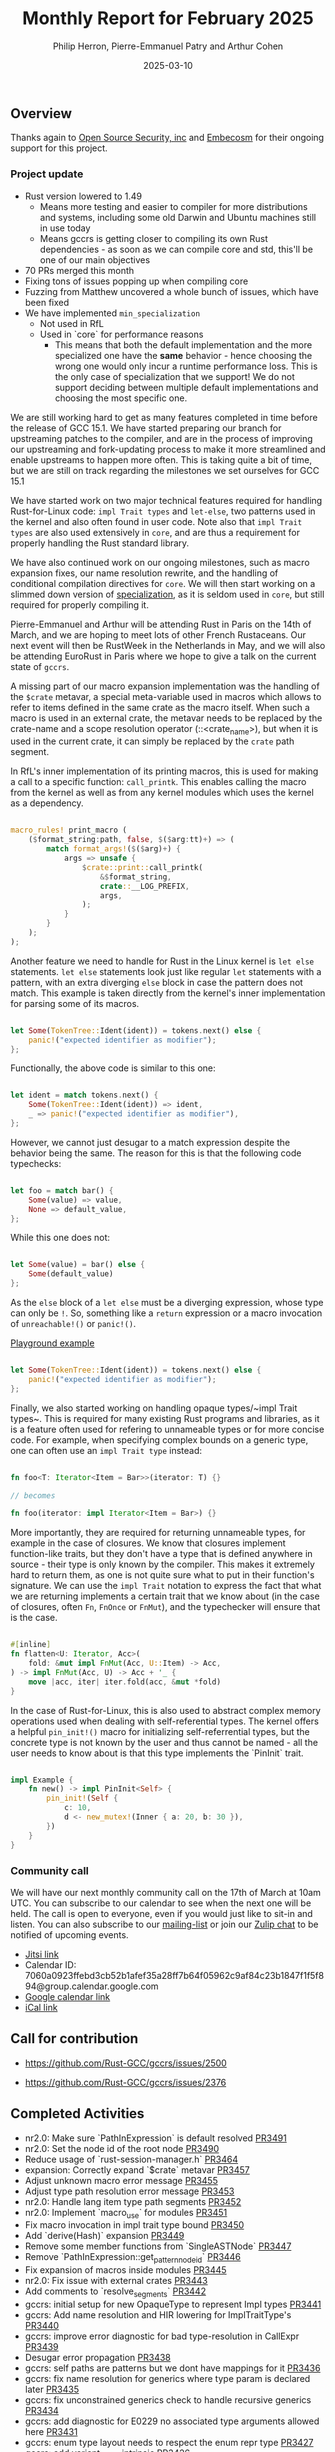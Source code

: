 #+title:  Monthly Report for February 2025
#+author: Philip Herron, Pierre-Emmanuel Patry and Arthur Cohen
#+date:   2025-03-10

** Overview

Thanks again to [[https://opensrcsec.com/][Open Source Security, inc]] and [[https://www.embecosm.com/][Embecosm]] for their ongoing support for this project.

*** Project update

- Rust version lowered to 1.49
    - Means more testing and easier to compiler for more distributions and systems, including some old Darwin and Ubuntu machines still in use today
    - Means gccrs is getting closer to compiling its own Rust dependencies - as soon as we can compile core and std, this'll be one of our main objectives
- 70 PRs merged this month
- Fixing tons of issues popping up when compiling core
- Fuzzing from Matthew uncovered a whole bunch of issues, which have been fixed
- We have implemented ~min_specialization~
    - Not used in RfL
    - Used in `core` for performance reasons
        - This means that both the default implementation and the more specialized one have the *same* behavior - hence choosing the wrong one would only incur a runtime performance loss. This is the only case of specialization that we support! We do not support deciding between multiple default implementations and choosing the most specific one.

We are still working hard to get as many features completed in time before the release of GCC 15.1. We have started preparing our branch for upstreaming patches to the compiler, and are in the process of improving our upstreaming and fork-updating process to make it more streamlined and enable upstreams to happen more often. This is taking quite a bit of time, but we are still on track regarding the milestones we set ourselves for GCC 15.1

We have started work on two major technical features required for handling Rust-for-Linux code: ~impl Trait types~ and ~let-else~, two patterns used in the kernel and also often found in user code. Note also that ~impl Trait types~ are also used extensively in ~core~, and are thus a requirement for properly handling the Rust standard library.

We have also continued work on our ongoing milestones, such as macro expansion fixes, our name resolution rewrite, and the handling of conditional compilation directives for ~core~. We will then start working on a slimmed down version of [[https://rust-lang.github.io/rfcs/1210-impl-specialization.html][specialization]], as it is seldom used in ~core~, but still required for properly compiling it.

[[./assets/mermaid-03-monthly.svg]]

Pierre-Emmanuel and Arthur will be attending Rust in Paris on the 14th of March, and we are hoping to meet lots of other French Rustaceans. Our next event will then be RustWeek in the Netherlands in May, and we will also be attending EuroRust in Paris where we hope to give a talk on the current state of ~gccrs~.

A missing part of our macro expansion implementation was the handling of the ~$crate~ metavar, a special meta-variable used in macros which allows to refer to items defined in the same crate as the macro itself. When such a macro is used in an external crate, the metavar needs to be replaced by the crate-name and a scope resolution operator (::<crate_name>), but when it is used in the current crate, it can simply be replaced by the ~crate~ path segment.

In RfL's inner implementation of its printing macros, this is used for making a call to a specific function: ~call_printk~. This enables calling the macro from the kernel as well as from any kernel modules which uses the kernel as a dependency.

#+BEGIN_SRC rust

macro_rules! print_macro (
    ($format_string:path, false, $($arg:tt)+) => (
        match format_args!($($arg)+) {
            args => unsafe {
                $crate::print::call_printk(
                    &$format_string,
                    crate::__LOG_PREFIX,
                    args,
                );
            }
        }
    );
);

#+END_SRC

Another feature we need to handle for Rust in the Linux kernel is ~let else~ statements. ~let else~ statements look just like regular ~let~ statements with a pattern, with an extra diverging ~else~ block in case the pattern does not match. This example is taken directly from the kernel's inner implementation for parsing some of its macros.

#+BEGIN_SRC rust

let Some(TokenTree::Ident(ident)) = tokens.next() else {
    panic!("expected identifier as modifier");
};

#+END_SRC

Functionally, the above code is similar to this one:

#+BEGIN_SRC rust

let ident = match tokens.next() {
    Some(TokenTree::Ident(ident)) => ident,
    _ => panic!("expected identifier as modifier"),
};

#+END_SRC

However, we cannot just desugar to a match expression despite the behavior being the same. The reason for this is that the following code typechecks:

#+BEGIN_SRC rust

let foo = match bar() {
    Some(value) => value,
    None => default_value,
};

#+END_SRC

While this one does not:

#+BEGIN_SRC rust

let Some(value) = bar() else {
    Some(default_value)
};

#+END_SRC

As the ~else~ block of a ~let else~ must be a diverging expression, whose type can only be ~!~. So, something like a ~return~ expression or a macro invocation of ~unreachable!()~ or ~panic!()~.

[[https://play.rust-lang.org/?version=stable&mode=debug&edition=2024&gist=d60a434b58ebee9c4a05624907cdda19][Playground example]]

#+BEGIN_SRC rust

let Some(TokenTree::Ident(ident)) = tokens.next() else {
    panic!("expected identifier as modifier");
};

#+END_SRC

Finally, we also started working on handling opaque types/~impl Trait types~. This is required for many existing Rust programs and libraries, as it is a feature often used for refering to unnameable types or for more concise code. For example, when specifying complex bounds on a generic type, one can often use an ~impl Trait type~ instead:

#+BEGIN_SRC rust

fn foo<T: Iterator<Item = Bar>>(iterator: T) {}

// becomes

fn foo(iterator: impl Iterator<Item = Bar>) {}

#+END_SRC

More importantly, they are required for returning unnameable types, for example in the case of closures. We know that closures implement function-like traits, but they don't have a type that is defined anywhere in source - their type is only known by the compiler. This makes it extremely hard to return them, as one is not quite sure what to put in their function's signature. We can use the ~impl Trait~ notation to express the fact that what we are returning implements a certain trait that we know about (in the case of closures, often ~Fn~, ~FnOnce~ or ~FnMut~), and the typechecker will ensure that is the case.

#+BEGIN_SRC rust

#[inline]
fn flatten<U: Iterator, Acc>(
    fold: &mut impl FnMut(Acc, U::Item) -> Acc,
) -> impl FnMut(Acc, U) -> Acc + '_ {
    move |acc, iter| iter.fold(acc, &mut *fold)
}

#+END_SRC

In the case of Rust-for-Linux, this is also used to abstract complex memory operations used when dealing with self-referential types. The kernel offers a helpful ~pin_init!()~ macro for initializing self-referrential types, but the concrete type is not known by the user and thus cannot be named - all the user needs to know about is that this type implements the `PinInit` trait.

#+BEGIN_SRC rust

impl Example {
    fn new() -> impl PinInit<Self> {
        pin_init!(Self {
            c: 10,
            d <- new_mutex!(Inner { a: 20, b: 30 }),
        })
    }
}

#+END_SRC

#+BEGIN_COMMENT


flowchart LR;
    subgraph target[Target Components]
        core --> alloc;
        alloc --> Rust-for-Linux;
    end

    subgraph milestone[Milestone]
        specialization -- Improve performance of iter functions --> core;
        let-else -- Complex derive macros --> Rust-for-Linux;
        expansion[Macro expansion] -- Complex type macros for primitive types --> core;
        impl[impl Trait generics] -- Iterator and slice functions --> core;
        impl -- Lots of generic kernel functions --> Rust-for-Linux;
    end;

    classDef externNode fill:#fcf06a,stroke:#090909,color:#000000;
    classDef innerNode fill:#ffffff,color#000000;
    classDef subgraphColor fill:#f2aef9,stroke:#000000,opacity:65%;
    classDef outerSubGraph fill:#f0f0f0,stroke:#000000;

    class specialization,let-else,expansion,impl externNode;
    class core,alloc,Rust-for-Linux innerNode;
    class target subgraphColor;
    class milestone outerSubGraph;

#+END_COMMENT

*** Community call

We will have our next monthly community call on the 17th of March at 10am UTC. You can subscribe to our calendar to see when the next one will be held. The call is open to everyone, even if you would just like to sit-in and listen. You can also subscribe to our [[https://gcc.gnu.org/mailman/listinfo/gcc-rust][mailing-list]] or join our [[https://gcc-rust.zulipchat.com][Zulip chat]] to be notified of upcoming events.

- [[https://meet.jit.si/gccrs-community-call-march][Jitsi link]]
- Calendar ID: 7060a0923ffebd3cb52b1afef35a28ff7b64f05962c9af84c23b1847f1f5f894@group.calendar.google.com
- [[https://calendar.google.com/calendar/embed?src=7060a0923ffebd3cb52b1afef35a28ff7b64f05962c9af84c23b1847f1f5f894%40group.calendar.google.com][Google calendar link]]
- [[https://calendar.google.com/calendar/ical/7060a0923ffebd3cb52b1afef35a28ff7b64f05962c9af84c23b1847f1f5f894%40group.calendar.google.com/public/basic.ics][iCal link]]

** Call for contribution

- https://github.com/Rust-GCC/gccrs/issues/2500

- https://github.com/Rust-GCC/gccrs/issues/2376

** Completed Activities

- nr2.0: Make sure `PathInExpression` is default resolved                    [[https://github.com/rust-gcc/gccrs/pull/3491][PR3491]]
- nr2.0: Set the node id of the root node                                    [[https://github.com/rust-gcc/gccrs/pull/3490][PR3490]]
- Reduce usage of `rust-session-manager.h`                                   [[https://github.com/rust-gcc/gccrs/pull/3464][PR3464]]
- expansion: Correctly expand `$crate` metavar                               [[https://github.com/rust-gcc/gccrs/pull/3457][PR3457]]
- Adjust unknown macro error message                                         [[https://github.com/rust-gcc/gccrs/pull/3455][PR3455]]
- Adjust type path resolution error message                                  [[https://github.com/rust-gcc/gccrs/pull/3453][PR3453]]
- nr2.0: Handle lang item type path segments                                 [[https://github.com/rust-gcc/gccrs/pull/3452][PR3452]]
- nr2.0: Implement `macro_use` for modules                                   [[https://github.com/rust-gcc/gccrs/pull/3451][PR3451]]
- Fix macro invocation in impl trait type bound                              [[https://github.com/rust-gcc/gccrs/pull/3450][PR3450]]
- Add `derive(Hash)` expansion                                               [[https://github.com/rust-gcc/gccrs/pull/3449][PR3449]]
- Remove some member functions from `SingleASTNode`                          [[https://github.com/rust-gcc/gccrs/pull/3447][PR3447]]
- Remove `PathInExpression::get_pattern_node_id`                             [[https://github.com/rust-gcc/gccrs/pull/3446][PR3446]]
- Fix expansion of macros inside modules                                     [[https://github.com/rust-gcc/gccrs/pull/3445][PR3445]]
- nr2.0: Fix issue with external crates                                      [[https://github.com/rust-gcc/gccrs/pull/3443][PR3443]]
- Add comments to `resolve_segments`                                         [[https://github.com/rust-gcc/gccrs/pull/3442][PR3442]]
- gccrs: initial setup for new OpaqueType to represent Impl types            [[https://github.com/rust-gcc/gccrs/pull/3441][PR3441]]
- gccrs: Add name resolution and HIR lowering for ImplTraitType's            [[https://github.com/rust-gcc/gccrs/pull/3440][PR3440]]
- gccrs: improve error diagnostic for bad type-resolution in CallExpr        [[https://github.com/rust-gcc/gccrs/pull/3439][PR3439]]
- Desugar error propagation                                                  [[https://github.com/rust-gcc/gccrs/pull/3438][PR3438]]
- gccrs: self paths are patterns but we dont have mappings for it            [[https://github.com/rust-gcc/gccrs/pull/3436][PR3436]]
- gccrs: fix name resolution for generics where type param is declared later [[https://github.com/rust-gcc/gccrs/pull/3435][PR3435]]
- gccrs: fix unconstrained generics check to handle recursive generics       [[https://github.com/rust-gcc/gccrs/pull/3434][PR3434]]
- gccrs: add diagnostic for E0229 no associated type arguments allowed here  [[https://github.com/rust-gcc/gccrs/pull/3431][PR3431]]
- gccrs: enum type layout needs to respect the enum repr type                [[https://github.com/rust-gcc/gccrs/pull/3427][PR3427]]
- gccrs: add variant_count intrinsic                                         [[https://github.com/rust-gcc/gccrs/pull/3426][PR3426]]
- gccrs: add discriminant value intrinsic                                    [[https://github.com/rust-gcc/gccrs/pull/3425][PR3425]]
- Get rid of duplicate interface #3396                                       [[https://github.com/rust-gcc/gccrs/pull/3423][PR3423]]
- gccrs: remove bad type checking diagnostic                                 [[https://github.com/rust-gcc/gccrs/pull/3421][PR3421]]
- Add warning about default visitor usage                                    [[https://github.com/rust-gcc/gccrs/pull/3419][PR3419]]
- nr2.0: Run `DefaultResolver::visit` on `PathInExpression`                  [[https://github.com/rust-gcc/gccrs/pull/3418][PR3418]]
- gccrs: Add test case to show issue is fixed                                [[https://github.com/rust-gcc/gccrs/pull/3417][PR3417]]
- nr2.0: Resolve paths which start with Self                                 [[https://github.com/rust-gcc/gccrs/pull/3416][PR3416]]
- derive(PartialEq): Add partial implementation (hehe)                       [[https://github.com/rust-gcc/gccrs/pull/3415][PR3415]]
- gccrs: Fix compilation of trait-items which map to impl items              [[https://github.com/rust-gcc/gccrs/pull/3414][PR3414]]
- gccrs: Fix bad generic substitution error on fn/adt types                  [[https://github.com/rust-gcc/gccrs/pull/3413][PR3413]]
- gccrs: Fix crash in privay reporter for placeholder types                  [[https://github.com/rust-gcc/gccrs/pull/3412][PR3412]]
- gccrs: coercion sites allow for type inference as well.                    [[https://github.com/rust-gcc/gccrs/pull/3411][PR3411]]
- gccrs: Fix ICE during path probe                                           [[https://github.com/rust-gcc/gccrs/pull/3410][PR3410]]
- gccrs: Fix ICE when fn_once and fn_once_output lang item is not defined    [[https://github.com/rust-gcc/gccrs/pull/3409][PR3409]]
- nr2.0: Remove accidental copies of resolver                                [[https://github.com/rust-gcc/gccrs/pull/3408][PR3408]]
- Add `derive(Default)`                                                      [[https://github.com/rust-gcc/gccrs/pull/3399][PR3399]]
- inline-asm: Fix some warnings                                              [[https://github.com/rust-gcc/gccrs/pull/3393][PR3393]]
- Desugar for-loops in the AST                                               [[https://github.com/rust-gcc/gccrs/pull/3392][PR3392]]
- hir-dump: Fix more segfaults in the HIR dump                               [[https://github.com/rust-gcc/gccrs/pull/3316][PR3316]]
- Add type check on if-expr                                                  [[https://github.com/rust-gcc/gccrs/pull/3306][PR3306]]
- Fix bug in type resolution of paths                                        [[https://github.com/rust-gcc/gccrs/pull/3277][PR3277]]
- Resolve instances of `TypePath` more accurately                            [[https://github.com/rust-gcc/gccrs/pull/3220][PR3220]]

*** Contributors this month

- [[https://github.com/GS-GOAT][GS-GOAT]] (new contributor!)
- [[https://github.com/Kamiinarii78][Benjamin Thos]]
- [[https://github.com/powerboat9][Owen Avery]]
- [[https://github.com/dkm][Marc Poulhiès]]
- [[https://github.com/tschwinge][Thomas Schwinge]]
- [[https://github.com/philberty][Philip Herron]]
- [[https://github.com/P-E-P][Pierre-Emmanuel Patry]]
- [[https://github.com/CohenArthur][Arthur Cohen]]

*** Overall Task Status

| Category    | Last Month | This Month | Delta |
|-------------+------------+------------+-------|
| TODO        |        308 |        294 |   -14 |
| In Progress |         96 |         93 |    -3 |
| Completed   |        933 |        981 |   +48 |

*** Bugs

| Category    | Last Month | This Month | Delta |
|-------------+------------+------------+-------|
| TODO        |        108 |        102 |    -6 |
| In Progress |         43 |         32 |   -11 |
| Completed   |        461 |        477 |   +16 |

*** Test Cases

| TestCases | Last Month | This Month | Delta |
|-----------+------------+------------+-------|
| Passing   | 9500       | 9762       |  +262 |
| Failed    | -          | -          |     - |
| XFAIL     | 182        | 114        |   -68 |
| XPASS     | -          | -          |     - |

*** Milestones Progress

| Milestone                         | Last Month | This Month | Delta | Start Date    | Completion Date | Target        | Target GCC |
|-----------------------------------|------------|------------|-------|---------------|-----------------|---------------|------------|
| Name resolution 2.0 rework        |        28% |        49% |  +21% |  1st Jun 2024 |               - |  1st Apr 2025 |   GCC 15.1 |
| Macro expansion                   |        86% |        90% |   +4% |  1st Jun 2024 |               - |  1st Jan 2025 |   GCC 15.1 |
| Remaining typecheck issues        |        88% |        98% |  +10% | 21st Oct 2024 |               - |  1st Mar 2025 |   GCC 15.1 |
| cfg-core                          |        75% |       100% |  +25% |  1st Dec 2024 |   24th Mar 2025 |  1st Mar 2025 |   GCC 15.1 |
| Codegen fixes                     |        10% |       100% |  +90% |  7th Oct 2024 |    1st Apr 2025 |  1st Mar 2025 |   GCC 15.1 |
| black_box intrinsic               |        50% |        75% |  +25% | 28th Oct 2024 |               - | 28th Jan 2025 |   GCC 15.1 |
| let-else                          |        30% |        60% |  +30% | 28th Jan 2025 |               - | 28th Feb 2025 |   GCC 15.1 |
| Specialization                    |         0% |       100% | +100% |  1st Jan 2025 |    1st Apr 2025 |  1st Mar 2025 |   GCC 15.1 |
| cfg-rfl                           |         0% |       100% | +100% |  7th Jan 2025 |   19th Mar 2025 | 15th Feb 2025 |   GCC 15.1 |
| Downgrade to Rust 1.49            |         0% |       100% | +100% | 14th Mar 2025 |   26th Mar 2025 |  1st Apr 2025 |   GCC 15.1 |
| Explicit generics with impl Trait |         0% |        40% |  +40% | 28th Feb 2025 |               - | 28th Mar 2025 |   GCC 15.1 |
 
| Upcoming Milestone                | Last Month | This Month | Delta | Start Date    | Completion Date | Target        | Target GCC |
|-----------------------------------|------------|------------|-------|---------------|-----------------|---------------|------------|
| Unstable RfL features             |         0% |         0% |     - |  7th Jan 2025 |               - |  1st Aug 2025 |   GCC 16.1 |
| offset_of!() builtin macro        |         0% |         0% |     - | 15th Mar 2025 |               - | 15th Aug 2025 |   GCC 16.1 |
| Generic Associated Types          |         0% |         0% |     - | 15th Mar 2025 |               - | 15th Jun 2025 |   GCC 16.1 |
| RfL const generics                |         0% |         0% |     - |  1st May 2025 |               - | 15th Jun 2025 |   GCC 16.1 |
| frontend plugin hooks             |         0% |         0% |     - | 15th May 2025 |               - |  7th Jul 2025 |   GCC 16.1 |
| Handling the testsuite issues     |         0% |         0% |     - | 15th Sep 2024 |               - | 15th Sep 2025 |   GCC 16.1 |
| main shim                         |         0% |         0% |     - | 28th Jul 2025 |               - | 15th Sep 2025 |   GCC 16.1 |

| Past Milestone                    | Last Month | This Month | Delta | Start Date    | Completion Date | Target        | Target GCC |
|-----------------------------------+------------+------------+-------+---------------+-----------------+---------------|------------|
| Data Structures 1 - Core          |       100% |       100% |     - | 30th Nov 2020 |   27th Jan 2021 | 29th Jan 2021 |   GCC 14.1 |
| Control Flow 1 - Core             |       100% |       100% |     - | 28th Jan 2021 |   10th Feb 2021 | 26th Feb 2021 |   GCC 14.1 |
| Data Structures 2 - Generics      |       100% |       100% |     - | 11th Feb 2021 |   14th May 2021 | 28th May 2021 |   GCC 14.1 |
| Data Structures 3 - Traits        |       100% |       100% |     - | 20th May 2021 |   17th Sep 2021 | 27th Aug 2021 |   GCC 14.1 |
| Control Flow 2 - Pattern Matching |       100% |       100% |     - | 20th Sep 2021 |    9th Dec 2021 | 29th Nov 2021 |   GCC 14.1 |
| Macros and cfg expansion          |       100% |       100% |     - |  1st Dec 2021 |   31st Mar 2022 | 28th Mar 2022 |   GCC 14.1 |
| Imports and Visibility            |       100% |       100% |     - | 29th Mar 2022 |   13th Jul 2022 | 27th May 2022 |   GCC 14.1 |
| Const Generics                    |       100% |       100% |     - | 30th May 2022 |   10th Oct 2022 | 17th Oct 2022 |   GCC 14.1 |
| Initial upstream patches          |       100% |       100% |     - | 10th Oct 2022 |   13th Nov 2022 | 13th Nov 2022 |   GCC 14.1 |
| Upstream initial patchset         |       100% |       100% |     - | 13th Nov 2022 |   13th Dec 2022 | 19th Dec 2022 |   GCC 14.1 |
| Update GCC's master branch        |       100% |       100% |     - |  1st Jan 2023 |   21st Feb 2023 |  3rd Mar 2023 |   GCC 14.1 |
| Final set of upstream patches     |       100% |       100% |     - | 16th Nov 2022 |    1st May 2023 | 30th Apr 2023 |   GCC 14.1 |
| Borrow Checking 1                 |       100% |       100% |     - |           TBD |    8th Jan 2024 | 15th Aug 2023 |   GCC 14.1 |
| Procedural Macros 1               |       100% |       100% |     - | 13th Apr 2023 |    6th Aug 2023 |  6th Aug 2023 |   GCC 14.1 |
| GCC 13.2 Release                  |       100% |       100% |     - | 13th Apr 2023 |   22nd Jul 2023 | 15th Jul 2023 |   GCC 14.1 |
| GCC 14 Stage 3                    |       100% |       100% |     - |  1st Sep 2023 |   20th Sep 2023 |  1st Nov 2023 |   GCC 14.1 |
| GCC 14.1 Release                  |       100% |       100% |     - |  2nd Jan 2024 |    2nd Jun 2024 | 15th Apr 2024 |   GCC 14.1 |
| format_args!() support            |       100% |       100% |     - | 15th Feb 2024 |               - |  1st Apr 2024 |   GCC 14.1 |
| GCC 14.2                          |       100% |       100% |     - |  7th Jun 2024 |   15th Jun 2024 | 15th Jun 2024 |   GCC 14.2 |
| GCC 15.1                          |       100% |       100% |     - | 21st Jun 2024 |   31st Jun 2024 |  1st Jul 2024 |   GCC 15.1 |
| Unhandled attributes              |       100% |       100% |     - |  1st Jul 2024 |   15th Aug 2024 | 15th Aug 2024 |   GCC 15.1 |
| Inline assembly                   |       100% |       100% |     - |  1st Jun 2024 |   26th Aug 2024 | 15th Sep 2024 |   GCC 15.1 |
| Rustc Testsuite Adaptor           |       100% |       100% |     - |  1st Jun 2024 |   26th Aug 2024 | 15th Sep 2024 |   GCC 15.1 |
| Borrow checker improvements       |       100% |       100% |     - |  1st Jun 2024 |   26th Aug 2024 | 15th Sep 2024 |   GCC 15.1 |
| Deref and DerefMut improvements   |       100% |       100% |     - | 28th Sep 2024 |   25th Oct 2024 | 28th Dec 2024 |   GCC 15.1 |
| Indexing fixes                    |       100% |       100% |     - | 21st Jul 2024 |   25th Dec 2024 | 15th Nov 2024 |   GCC 15.1 |
| Iterator fixes                    |       100% |       100% |     - | 21st Jul 2024 |   25th Dec 2024 | 15th Nov 2024 |   GCC 15.1 |
| Auto traits improvements          |       100% |       100% |     - | 15th Sep 2024 |   20th Jan 2025 | 21st Dec 2024 |   GCC 15.1 |
| Lang items                        |       100% |       100% |     - |  1st Jul 2024 |   10th Jan 2025 | 21st Nov 2024 |   GCC 15.1 |
| alloc parser issues               |       100% |       100% |     - |  7th Jan 2025 |   31st Jun 2024 | 28th Jan 2025 |   GCC 15.1 |
| std parser issues                 |       100% |       100% |     - |  7th Jan 2025 |   31st Jun 2024 | 28th Jan 2025 |   GCC 16.1 |
| Question mark operator            |       100% |       100% |     - | 15th Dec 2024 |   21st Feb 2025 | 21st Feb 2025 |   GCC 15.1 |

** Planned Activities

- Finish `derive(PartialOrd)` and `derive(PartialEq)` implementation
- Finish let-else compilation
- Upstream changes up to the release point

*** Risks

We have now entered Stage 3 of GCC development, and all of the patches we needed to get upstreamed have been upstreamed. The risk that were outlined here are no longer present, and we are focusing on getting as many features implemented and upstreamed as possible.
